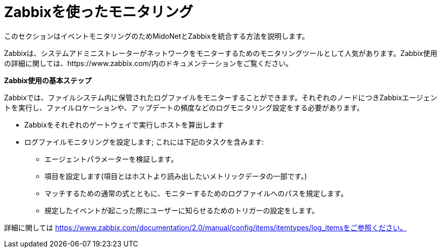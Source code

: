 [[zabbix]]
= Zabbixを使ったモニタリング

このセクションはイベントモニタリングのためMidoNetとZabbixを統合する方法を説明します。

Zabbixは、システムアドミニストレーターがネットワークをモニターするためのモニタリングツールとして人気があります。Zabbix使用の詳細に関しては、https://www.zabbix.com/内のドキュメンテーションをご覧ください。

*Zabbix使用の基本ステップ*

Zabbixでは、ファイルシステム内に保管されたログファイルをモニターすることができます。それぞれのノードにつきZabbixエージェントを実行し、ファイルロケーションや、アップデートの頻度などのログモニタリング設定をする必要があります。

* Zabbixをそれぞれのゲートウェイで実行しホストを算出します

* ログファイルモニタリングを設定します; これには下記のタスクを含みます:

** エージェントパラメーターを検証します。

** 項目を設定します(項目とはホストより読み出したいメトリックデータの一部です。)

** マッチするための通常の式とともに、モニターするためのログファイルへのパスを規定します。

** 規定したイベントが起こった際にユーザーに知らせるためのトリガーの設定をします。

詳細に関しては
https://www.zabbix.com/documentation/2.0/manual/config/items/itemtypes/log_itemsをご参照ください。
